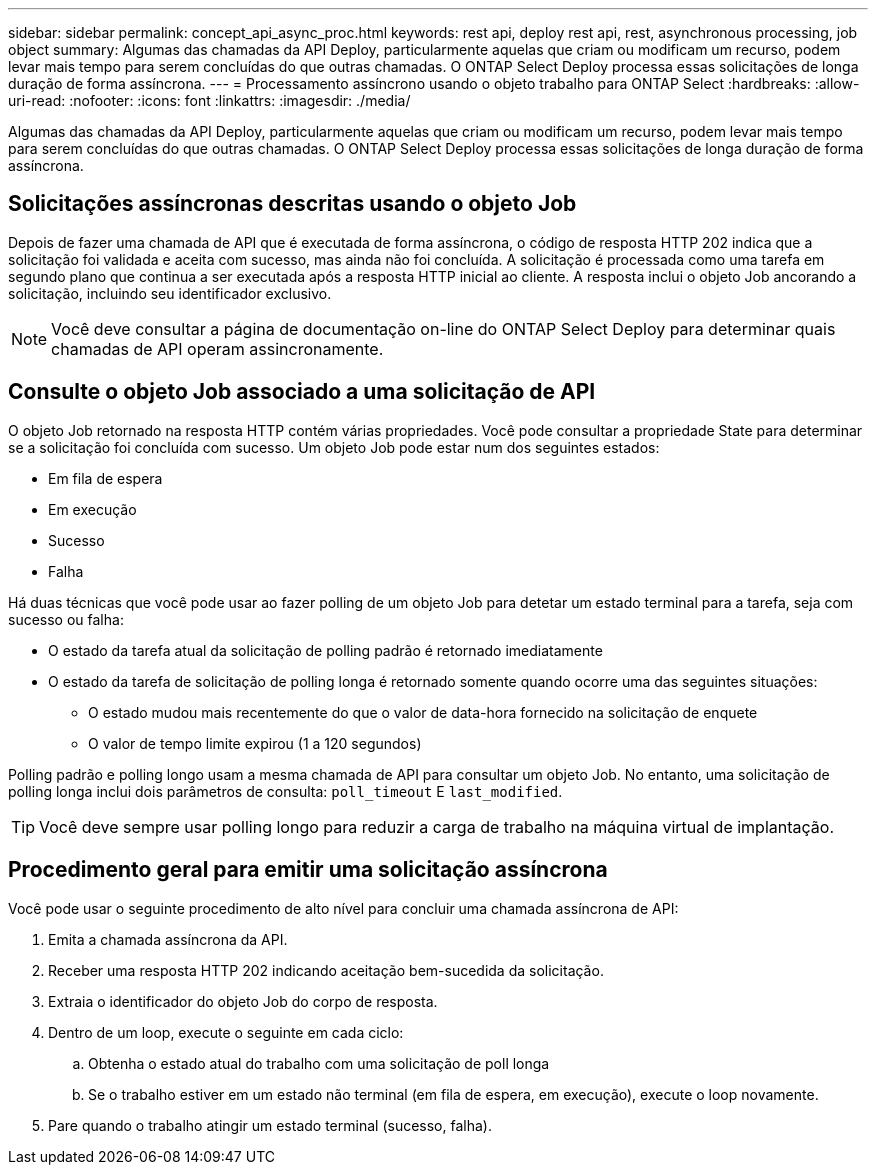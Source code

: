 ---
sidebar: sidebar 
permalink: concept_api_async_proc.html 
keywords: rest api, deploy rest api, rest, asynchronous processing, job object 
summary: Algumas das chamadas da API Deploy, particularmente aquelas que criam ou modificam um recurso, podem levar mais tempo para serem concluídas do que outras chamadas. O ONTAP Select Deploy processa essas solicitações de longa duração de forma assíncrona. 
---
= Processamento assíncrono usando o objeto trabalho para ONTAP Select
:hardbreaks:
:allow-uri-read: 
:nofooter: 
:icons: font
:linkattrs: 
:imagesdir: ./media/


[role="lead"]
Algumas das chamadas da API Deploy, particularmente aquelas que criam ou modificam um recurso, podem levar mais tempo para serem concluídas do que outras chamadas. O ONTAP Select Deploy processa essas solicitações de longa duração de forma assíncrona.



== Solicitações assíncronas descritas usando o objeto Job

Depois de fazer uma chamada de API que é executada de forma assíncrona, o código de resposta HTTP 202 indica que a solicitação foi validada e aceita com sucesso, mas ainda não foi concluída. A solicitação é processada como uma tarefa em segundo plano que continua a ser executada após a resposta HTTP inicial ao cliente. A resposta inclui o objeto Job ancorando a solicitação, incluindo seu identificador exclusivo.


NOTE: Você deve consultar a página de documentação on-line do ONTAP Select Deploy para determinar quais chamadas de API operam assincronamente.



== Consulte o objeto Job associado a uma solicitação de API

O objeto Job retornado na resposta HTTP contém várias propriedades. Você pode consultar a propriedade State para determinar se a solicitação foi concluída com sucesso. Um objeto Job pode estar num dos seguintes estados:

* Em fila de espera
* Em execução
* Sucesso
* Falha


Há duas técnicas que você pode usar ao fazer polling de um objeto Job para detetar um estado terminal para a tarefa, seja com sucesso ou falha:

* O estado da tarefa atual da solicitação de polling padrão é retornado imediatamente
* O estado da tarefa de solicitação de polling longa é retornado somente quando ocorre uma das seguintes situações:
+
** O estado mudou mais recentemente do que o valor de data-hora fornecido na solicitação de enquete
** O valor de tempo limite expirou (1 a 120 segundos)




Polling padrão e polling longo usam a mesma chamada de API para consultar um objeto Job. No entanto, uma solicitação de polling longa inclui dois parâmetros de consulta: `poll_timeout` E `last_modified`.


TIP: Você deve sempre usar polling longo para reduzir a carga de trabalho na máquina virtual de implantação.



== Procedimento geral para emitir uma solicitação assíncrona

Você pode usar o seguinte procedimento de alto nível para concluir uma chamada assíncrona de API:

. Emita a chamada assíncrona da API.
. Receber uma resposta HTTP 202 indicando aceitação bem-sucedida da solicitação.
. Extraia o identificador do objeto Job do corpo de resposta.
. Dentro de um loop, execute o seguinte em cada ciclo:
+
.. Obtenha o estado atual do trabalho com uma solicitação de poll longa
.. Se o trabalho estiver em um estado não terminal (em fila de espera, em execução), execute o loop novamente.


. Pare quando o trabalho atingir um estado terminal (sucesso, falha).

